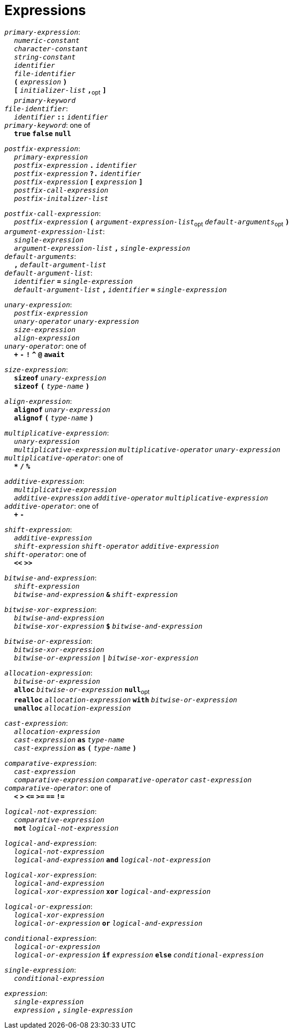 = Expressions

++++
<link rel="stylesheet" href="../style.css" type="text/css">
++++

:tab: &nbsp;&nbsp;&nbsp;&nbsp;
:hardbreaks-option:

:star: *

`_primary-expression_`:
{tab} `_numeric-constant_`
{tab} `_character-constant_`
{tab} `_string-constant_`
{tab} `_identifier_`
{tab} `_file-identifier_`
{tab} `*(*` `_expression_` `*)*`
{tab} `*[*` `_initializer-list_` `*,*`~opt~ `*]*`
{tab} `_primary-keyword_`
`_file-identifier_`:
{tab} `_identifier_` `*::*` `_identifier_`
`_primary-keyword_`: one of
{tab} `*true*` `*false*` `*null*`

`_postfix-expression_`:
{tab} `_primary-expression_`
{tab} `_postfix-expression_` `*.*` `_identifier_`
{tab} `_postfix-expression_` `*?.*` `_identifier_`
{tab} `_postfix-expression_` `*[*` `_expression_` `*]*`
{tab} `_postfix-call-expression_`
{tab} `_postfix-initalizer-list_`

`_postfix-call-expression_`:
{tab} `_postfix-expression_` `*(*`  `_argument-expression-list_`~opt~  `_default-arguments_`~opt~ `*)*`
`_argument-expression-list_`:
{tab} `_single-expression_`
{tab} `_argument-expression-list_` `*,*` `_single-expression_`
`_default-arguments_`:
{tab} `*,*` `_default-argument-list_`
`_default-argument-list_`:
{tab} `_identifier_` `*=*` `_single-expression_`
{tab} `_default-argument-list_` `*,*` `_identifier_` `*=*` `_single-expression_`

`_unary-expression_`:
{tab} `_postfix-expression_`
{tab} `_unary-operator_` `_unary-expression_`
{tab} `_size-expression_`
{tab} `_align-expression_`
`_unary-operator_`: one of
{tab} `*+*` `*-*` `*!*` `*^*` `*@*` `*await*`

`_size-expression_`:
{tab} `*sizeof*` `_unary-expression_`
{tab} `*sizeof*` `*(*` `_type-name_` `*)*`

`_align-expression_`:
{tab} `*alignof*` `_unary-expression_`
{tab} `*alignof*` `*(*` `_type-name_` `*)*`

`_multiplicative-expression_`:
{tab} `_unary-expression_`
{tab} `_multiplicative-expression_` `_multiplicative-operator_` `_unary-expression_`
`_multiplicative-operator_`: one of
{tab} `*{star}*` `*/*` `*%*`

`_additive-expression_`:
{tab} `_multiplicative-expression_`
{tab} `_additive-expression_` `_additive-operator_` `_multiplicative-expression_`
`_additive-operator_`: one of
{tab} `*+*` `*-*`

`_shift-expression_`:
{tab} `_additive-expression_`
{tab} `_shift-expression_` `_shift-operator_` `_additive-expression_`
`_shift-operator_`: one of
{tab} `*<<*` `*>>*`

`_bitwise-and-expression_`:
{tab} `_shift-expression_`
{tab} `_bitwise-and-expression_` `*&*` `_shift-expression_`

`_bitwise-xor-expression_`:
{tab} `_bitwise-and-expression_`
{tab} `_bitwise-xor-expression_` `*$*` `_bitwise-and-expression_`

`_bitwise-or-expression_`:
{tab} `_bitwise-xor-expression_`
{tab} `_bitwise-or-expression_` `*|*` `_bitwise-xor-expression_`

`_allocation-expression_`:
{tab} `_bitwise-or-expression_`
{tab} `*alloc*` `_bitwise-or-expression_` `*null*`~opt~
{tab} `*realloc*` `_allocation-expression_` `*with*` `_bitwise-or-expression_`
{tab} `*unalloc*` `_allocation-expression_`

`_cast-expression_`:
{tab} `_allocation-expression_`
{tab} `_cast-expression_` `*as*` `_type-name_`
{tab} `_cast-expression_` `*as*` `*(*` `_type-name_` `*)*`

`_comparative-expression_`:
{tab} `_cast-expression_`
{tab} `_comparative-expression_` `_comparative-operator_` `_cast-expression_`
`_comparative-operator_`: one of
{tab} `*<*` `*>*` `*\<=*` `*>=*` `*==*` `*!=*`

`_logical-not-expression_`:
{tab} `_comparative-expression_`
{tab} `*not*` `_logical-not-expression_`

`_logical-and-expression_`:
{tab} `_logical-not-expression_`
{tab} `_logical-and-expression_` `*and*` `_logical-not-expression_`

`_logical-xor-expression_`:
{tab} `_logical-and-expression_`
{tab} `_logical-xor-expression_` `*xor*` `_logical-and-expression_`

`_logical-or-expression_`:
{tab} `_logical-xor-expression_`
{tab} `_logical-or-expression_` `*or*` `_logical-and-expression_`

`_conditional-expression_`:
{tab} `_logical-or-expression_`
{tab} `_logical-or-expression_` `*if*` `_expression_` `*else*` `_conditional-expression_`

`_single-expression_`:
{tab} `_conditional-expression_`

`_expression_`:
{tab} `_single-expression_`
{tab} `_expression_` `*,*` `_single-expression_`
